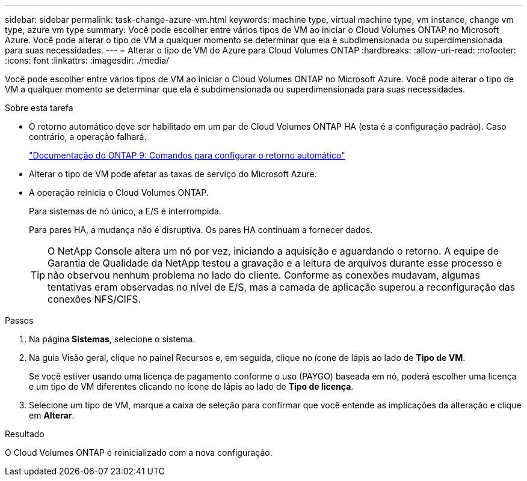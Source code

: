 ---
sidebar: sidebar 
permalink: task-change-azure-vm.html 
keywords: machine type, virtual machine type, vm instance, change vm type, azure vm type 
summary: Você pode escolher entre vários tipos de VM ao iniciar o Cloud Volumes ONTAP no Microsoft Azure.  Você pode alterar o tipo de VM a qualquer momento se determinar que ela é subdimensionada ou superdimensionada para suas necessidades. 
---
= Alterar o tipo de VM do Azure para Cloud Volumes ONTAP
:hardbreaks:
:allow-uri-read: 
:nofooter: 
:icons: font
:linkattrs: 
:imagesdir: ./media/


[role="lead"]
Você pode escolher entre vários tipos de VM ao iniciar o Cloud Volumes ONTAP no Microsoft Azure.  Você pode alterar o tipo de VM a qualquer momento se determinar que ela é subdimensionada ou superdimensionada para suas necessidades.

.Sobre esta tarefa
* O retorno automático deve ser habilitado em um par de Cloud Volumes ONTAP HA (esta é a configuração padrão).  Caso contrário, a operação falhará.
+
http://docs.netapp.com/ontap-9/topic/com.netapp.doc.dot-cm-hacg/GUID-3F50DE15-0D01-49A5-BEFD-D529713EC1FA.html["Documentação do ONTAP 9: Comandos para configurar o retorno automático"^]

* Alterar o tipo de VM pode afetar as taxas de serviço do Microsoft Azure.
* A operação reinicia o Cloud Volumes ONTAP.
+
Para sistemas de nó único, a E/S é interrompida.

+
Para pares HA, a mudança não é disruptiva.  Os pares HA continuam a fornecer dados.

+

TIP: O NetApp Console altera um nó por vez, iniciando a aquisição e aguardando o retorno.  A equipe de Garantia de Qualidade da NetApp testou a gravação e a leitura de arquivos durante esse processo e não observou nenhum problema no lado do cliente.  Conforme as conexões mudavam, algumas tentativas eram observadas no nível de E/S, mas a camada de aplicação superou a reconfiguração das conexões NFS/CIFS.



.Passos
. Na página *Sistemas*, selecione o sistema.
. Na guia Visão geral, clique no painel Recursos e, em seguida, clique no ícone de lápis ao lado de *Tipo de VM*.
+
Se você estiver usando uma licença de pagamento conforme o uso (PAYGO) baseada em nó, poderá escolher uma licença e um tipo de VM diferentes clicando no ícone de lápis ao lado de *Tipo de licença*.

. Selecione um tipo de VM, marque a caixa de seleção para confirmar que você entende as implicações da alteração e clique em *Alterar*.


.Resultado
O Cloud Volumes ONTAP é reinicializado com a nova configuração.

